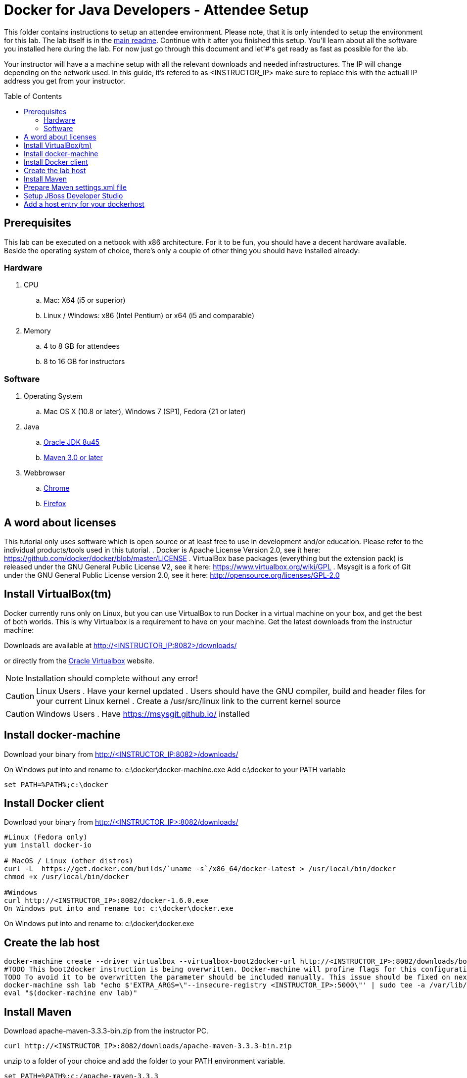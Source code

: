 = Docker for Java Developers - Attendee Setup
:toc:
:toc-placement!:

This folder contains instructions to setup an attendee environment. Please note, that it is only intended to setup the environment for this lab. The lab itself is in the link:https://github.com/arun-gupta/docker-java/blob/master/readme.adoc[main readme]. Continue with it after you finished this setup.
You'll learn about all the software you installed here during the lab. For now just go through this document and let'#'s get ready as fast as possible for the lab.

Your instructor will have a a machine setup with all the relevant downloads and needed infrastructures. The IP will change depending on the network used. In this guide, it's refered to as <INSTRUCTOR_IP> make sure to replace this with the actuall IP address you get from your instructor.

toc::[]

## Prerequisites
This lab can be executed on a netbook with x86 architecture. For it to
be fun, you should have a decent hardware available. Beside the operating system of choice, there's only a couple of other thing you should have installed already:

### Hardware

. CPU
.. Mac: X64 (i5 or superior)
.. Linux / Windows: x86 (Intel Pentium) or x64 (i5 and comparable)

. Memory
.. 4 to 8 GB for attendees
.. 8 to 16 GB for instructors

### Software

. Operating System
.. Mac OS X (10.8 or later), Windows 7 (SP1), Fedora (21 or later)
. Java
.. http://www.oracle.com/technetwork/java/javase/downloads/jdk8-downloads-2133151.html[Oracle JDK 8u45]
.. link:http://maven.apache.org/download.cgi[Maven 3.0 or later]
. Webbrowser
.. https://www.google.com/chrome/browser/desktop/[Chrome]
.. link:http://www.getfirefox.com[Firefox]


## A word about licenses
This tutorial only uses software which is open source or at least free to use in development and/or education.
Please refer to the individual products/tools used in this tutorial.
. Docker is Apache License Version 2.0, see it here: https://github.com/docker/docker/blob/master/LICENSE
. VirtualBox base packages (everything but the extension pack) is released under the GNU General Public License V2, see it here: https://www.virtualbox.org/wiki/GPL
. Msysgit is a fork of Git under the GNU General Public License version 2.0, see it here: http://opensource.org/licenses/GPL-2.0

## Install VirtualBox(tm)

Docker currently runs only on Linux, but you can use VirtualBox to run Docker in a virtual machine on your box, and get the best of both worlds. This is why Virtualbox is a requirement to have on your machine. Get the latest downloads from the instructur machine:

Downloads are available at http://<INSTRUCTOR_IP:8082>/downloads/

or directly from the https://www.virtualbox.org/[Oracle Virtualbox] website.

NOTE: Installation should complete without any error!

CAUTION: Linux Users
. Have your kernel updated
. Users should have the GNU compiler, build and header files for your current Linux kernel
. Create a /usr/src/linux link to the current kernel source

CAUTION: Windows Users
. Have https://msysgit.github.io/ installed


## Install docker-machine

Download your binary from http://<INSTRUCTOR_IP:8082>/downloads/

On Windows put into and rename to: c:\docker\docker-machine.exe
Add c:\docker to your PATH variable

[source, text]
----
set PATH=%PATH%;c:\docker
----

## Install Docker client

Download your binary from http://<INSTRUCTOR_IP>:8082/downloads/

[source, text]
----
#Linux (Fedora only)
yum install docker-io

# MacOS / Linux (other distros)
curl -L  https://get.docker.com/builds/`uname -s`/x86_64/docker-latest > /usr/local/bin/docker
chmod +x /usr/local/bin/docker

#Windows
curl http://<INSTRUCTOR_IP>:8082/docker-1.6.0.exe
On Windows put into and rename to: c:\docker\docker.exe
----

On Windows put into and rename to: c:\docker\docker.exe

## Create the lab host

[source, text]
----
docker-machine create --driver virtualbox --virtualbox-boot2docker-url http://<INSTRUCTOR_IP>:8082/downloads/boot2docker.iso lab
#TODO This boot2docker instruction is being overwritten. Docker-machine will profine flags for this configuration: https://github.com/docker/machine/pull/1040
TODO To avoid it to be overwritten the parameter should be included manually. This issue should be fixed on next docker-machine release.
docker-machine ssh lab "echo $'EXTRA_ARGS=\"--insecure-registry <INSTRUCTOR_IP>:5000\"' | sudo tee -a /var/lib/boot2docker/profile && sudo /etc/init.d/docker restart"
eval "$(docker-machine env lab)"
----

## Install Maven
Download apache-maven-3.3.3-bin.zip from the instructor PC.
[source, text]
----
curl http://<INSTRUCTOR_IP>:8082/downloads/apache-maven-3.3.3-bin.zip
----

unzip to a folder of your choice and add the folder to your PATH environment variable.

[source, text]
----
set PATH=%PATH%;c:/apache-maven-3.3.3
----

## Prepare Maven settings.xml file

Download the lab-settings.xml file from http://<INSTRUCTOR_IP>:8082/downloads/lab-settings.xml

Edit the model file and replace the <INSTRUCTOR_IP>.


## Setup JBoss Developer Studio

To install JBoss Developer Studio stand-alone, complete the following steps:
. Download http://<INSTRUCTOR_IP:8082>/downloads/jboss-devstudio-8.1.0.GA-jar_universal.jar
. Start the installer (see below)
. Follow the on-screen instructions to complete the installation process.

[source, text]
----
# Linux / MacOS / windows
cd /download/path/
java -jar jboss-devstudio-8.1.0.GA-jar_universal.jar
----

## Add a host entry for your dockerhost
To make it easiert to access the containers we add an entry into the host mapping table.
First, find out the IP address of your machine:


[source, text]
----
docker-machine ip
----

And edit the /etc/hosts (Mac OS) or C:\Windows\System32\drivers\etc\hosts (Windows)
and add
[source, text]
----
<OUTPUT OF DOCKER MACHINE COMMAND>  dockerhost
----
